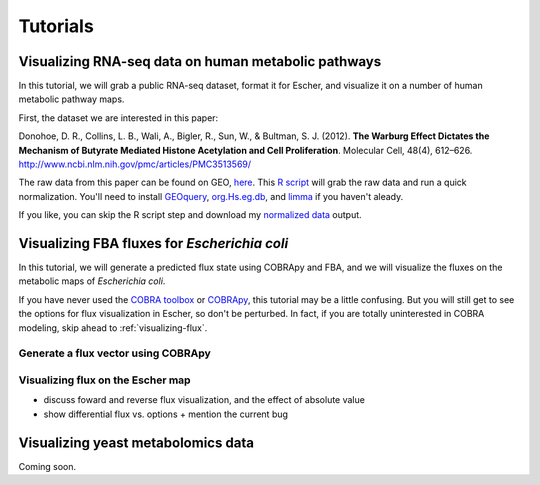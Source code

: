 Tutorials
=========

Visualizing RNA-seq data on human metabolic pathways
----------------------------------------------------

In this tutorial, we will grab a public RNA-seq dataset, format it for Escher,
and visualize it on a number of human metabolic pathway maps.

First, the dataset we are interested in this paper:

Donohoe, D. R., Collins, L. B., Wali, A., Bigler, R., Sun, W., &
Bultman, S. J. (2012). **The Warburg Effect Dictates the Mechanism of Butyrate
Mediated Histone Acetylation and Cell Proliferation**. Molecular Cell, 48(4),
612–626. `http://www.ncbi.nlm.nih.gov/pmc/articles/PMC3513569/`_

The raw data from this paper can be found on GEO, here_. This `R script`_ will
grab the raw data and run a quick normalization. You'll need to install
GEOquery_, `org.Hs.eg.db`_, and limma_ if you haven't aleady.

If you like, you can skip the R script step and download my `normalized data`_
output.

.. _here: http://www.ncbi.nlm.nih.gov/geo/query/acc.cgi?acc=GSE41113
.. _`R script`: _static/data/tutorial.r
.. _`normalized data`: _static/data/donohoe.csv
.. _GEOquery: http://www.bioconductor.org/packages/release/bioc/html/GEOquery.html
.. _`org.Hs.eg.db`: http://www.bioconductor.org/packages/release/data/annotation/html/org.Hs.eg.db.html
.. _limma: http://www.bioconductor.org/packages/release/bioc/html/limma.html

Visualizing FBA fluxes for *Escherichia coli*
---------------------------------------------

In this tutorial, we will generate a predicted flux state using COBRApy and FBA,
and we will visualize the fluxes on the metabolic maps of *Escherichia coli*.

If you have never used the `COBRA toolbox`_ or COBRApy_, this tutorial may be
a little confusing. But you will still get to see the options for flux
visualization in Escher, so don't be perturbed. In fact, if you are totally
uninterested in COBRA modeling, skip ahead to :ref:`visualizing-flux`.

.. _`COBRA toolbox`: http://opencobra.github.io/
.. _COBRApy: http://opencobra.github.io/cobrapy/

Generate a flux vector using COBRApy
^^^^^^^^^^^^^^^^^^^^^^^^^^^^^^^^^^^^

.. _visualizing-flux:

Visualizing flux on the Escher map
^^^^^^^^^^^^^^^^^^^^^^^^^^^^^^^^^^

- discuss foward and reverse flux visualization, and the effect of absolute value
- show differential flux vs. options
  + mention the current bug

Visualizing yeast metabolomics data
-----------------------------------

Coming soon.

.. _`http://www.ncbi.nlm.nih.gov/pmc/articles/PMC3513569/`: http://www.ncbi.nlm.nih.gov/pmc/articles/PMC3513569/ 
